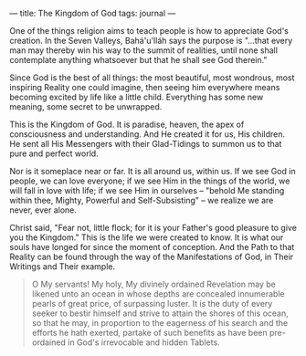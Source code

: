 :PROPERTIES:
:ID:       DEB12D63-9212-4124-820B-D9763375EA8B
:SLUG:     the-kingdom-of-god
:END:
---
title: The Kingdom of God
tags: journal
---

One of the things religion aims to teach people is how to appreciate
God's creation. In the Seven Valleys, Bahá'u'lláh says the purpose is
"...that every man may thereby win his way to the summit of realities,
until none shall contemplate anything whatsoever but that he shall see
God therein."

Since God is the best of all things: the most beautiful, most wondrous,
most inspiring Reality one could imagine, then seeing him everywhere
means becoming excited by life like a little child. Everything has some
new meaning, some secret to be unwrapped.

This is the Kingdom of God. It is paradise, heaven, the apex of
consciousness and understanding. And He created it for us, His children.
He sent all His Messengers with their Glad-Tidings to summon us to that
pure and perfect world.

Nor is it someplace near or far. It is all around us, within us. If we
see God in people, we can love everyone; if we see Him in the things of
the world, we will fall in love with life; if we see Him in ourselves --
"behold Me standing within thee, Mighty, Powerful and Self-Subsisting"
-- we realize we are never, ever alone.

Christ said, "Fear not, little flock; for it is your Father's good
pleasure to give you the Kingdom." This is the life we were created to
know. It is what our souls have longed for since the moment of
conception. And the Path to that Reality can be found through the way of
the Manifestations of God, in Their Writings and Their example.

#+BEGIN_QUOTE
O My servants! My holy, My divinely ordained Revelation may be likened
unto an ocean in whose depths are concealed innumerable pearls of great
price, of surpassing luster. It is the duty of every seeker to bestir
himself and strive to attain the shores of this ocean, so that he may,
in proportion to the eagerness of his search and the efforts he hath
exerted, partake of such benefits as have been pre-ordained in God's
irrevocable and hidden Tablets.

#+END_QUOTE
